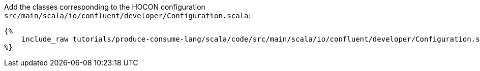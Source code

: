 Add the classes corresponding to the HOCON configuration `src/main/scala/io/confluent/developer/Configuration.scala`:

+++++
<pre class="snippet"><code class="scala">{%
    include_raw tutorials/produce-consume-lang/scala/code/src/main/scala/io/confluent/developer/Configuration.scala
%}</code></pre>
+++++
